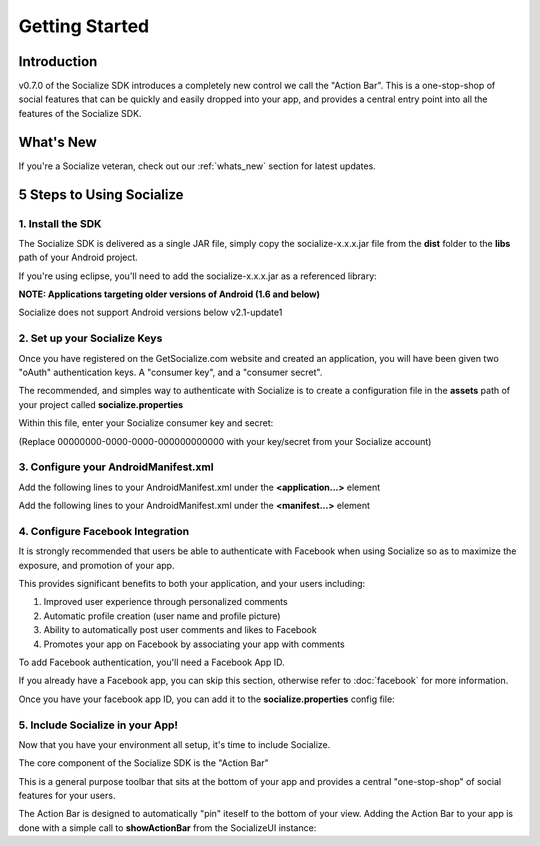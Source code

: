 .. raw:: html

	<link rel="stylesheet" href="static/css/gist.css" type="text/css" />
	
===============
Getting Started
===============

.. raw:: html

	<script type="text/javascript" charset="utf-8">
	  var is_ssl = ("https:" == document.location.protocol);
	  var asset_host = is_ssl ? "https://s3.amazonaws.com/getsatisfaction.com/" : "http://s3.amazonaws.com/getsatisfaction.com/";
	  document.write(unescape("%3Cscript src='" + asset_host + "javascripts/feedback-v2.js' type='text/javascript'%3E%3C/script%3E"));
	</script>
	
	<script type="text/javascript" charset="utf-8">
	  var feedback_widget_options = {};
	  feedback_widget_options.display = "overlay";  
	  feedback_widget_options.company = "socialize";
	  feedback_widget_options.placement = "right";
	  feedback_widget_options.color = "#222";
	  feedback_widget_options.style = "question";
	  feedback_widget_options.product = "socialize_android_sdk";
	  feedback_widget_options.limit = "3";
	  GSFN.feedback_widget.prototype.local_base_url = "http://support.getsocialize.com";
	  GSFN.feedback_widget.prototype.local_ssl_base_url = "http://support.getsocialize.com";
	  var feedback_widget = new GSFN.feedback_widget(feedback_widget_options);
	</script>

Introduction
------------
v0.7.0 of the Socialize SDK introduces a completely new control we call the "Action Bar".
This is a one-stop-shop of social features that can be quickly and easily dropped into your app, and 
provides a central entry point into all the features of the Socialize SDK.

What's New
------------
If you're a Socialize veteran, check out our :ref:`whats_new` section for latest updates.

5 Steps to Using Socialize
--------------------------

1. Install the SDK 
==================
The Socialize SDK is delivered as a single JAR file, simply copy the socialize-x.x.x.jar file 
from the **dist** folder to the **libs** path of your Android project.

If you're using eclipse, you'll need to add the socialize-x.x.x.jar as a referenced library:

.. image:: images/library_refs.png

**NOTE: Applications targeting older versions of Android (1.6 and below)**

Socialize does not support Android versions below v2.1-update1

2. Set up your Socialize Keys
=============================
Once you have registered on the GetSocialize.com website and created an application, you will have
been given two "oAuth" authentication keys.  A "consumer key", and a "consumer secret".

The recommended, and simples way to authenticate with Socialize is to create a configuration file in 
the **assets** path of your project called **socialize.properties**

.. image:: images/socialize.properties.png

Within this file, enter your Socialize consumer key and secret:

.. raw:: html

	<script src="https://gist.github.com/1132979.js?file=setup_ui.properties"></script>

(Replace 00000000-0000-0000-000000000000 with your key/secret from your Socialize account)

3. Configure your AndroidManifest.xml
=====================================
Add the following lines to your AndroidManifest.xml under the **<application...>** element

.. raw:: html

	<script src="https://gist.github.com/1201498.js?file=ui_manifest_0.6.0.xml"></script>

Add the following lines to your AndroidManifest.xml under the **<manifest...>** element

.. raw:: html

	<script src="https://gist.github.com/1201498.js?file=ui_manifest_permissions.xml"></script>
	
4. Configure Facebook Integration
=================================
It is strongly recommended that users be able to authenticate with Facebook when using Socialize so as to 
maximize the exposure, and promotion of your app.

This provides significant benefits to both your application, and your users including:

1. Improved user experience through personalized comments
2. Automatic profile creation (user name and profile picture)
3. Ability to automatically post user comments and likes to Facebook
4. Promotes your app on Facebook by associating your app with comments

To add Facebook authentication, you'll need a Facebook App ID.
  
If you already have a Facebook app, you can skip this section, otherwise refer to :doc:`facebook` for more information.

Once you have your facebook app ID, you can add it to the **socialize.properties** config file:

.. raw:: html

	<script src="https://gist.github.com/1132979.js?file=socialize.properties"></script>
	
5. Include Socialize in your App!
=================================
Now that you have your environment all setup, it's time to include Socialize.  

The core component of the Socialize SDK is the "Action Bar"

.. image:: images/action_bar.png

This is a general purpose toolbar that sits at the bottom of your app and provides a central "one-stop-shop" 
of social features for your users.

The Action Bar is designed to automatically "pin" iteself to the bottom of your view.  
Adding the Action Bar to your app is done with a simple call to **showActionBar** from the SocializeUI instance:

.. raw:: html

	<script src="https://gist.github.com/1376163.js?file=no_conf.java"></script>
